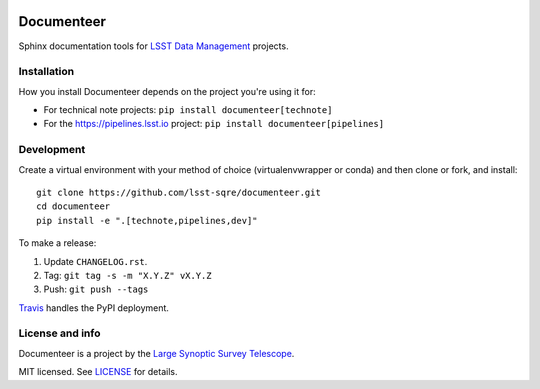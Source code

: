 .. image:: https://img.shields.io/pypi/v/documenteer.svg?style=flat-square
   :target: https://pypi.python.org/pypi/documenteer
   :alt: PyPI
.. image:: https://img.shields.io/pypi/l/documenteer.svg?style=flat-square
   :alt: MIT license
   :target: https://pypi.python.org/pypi/documenteer
.. image:: https://img.shields.io/pypi/wheel/documenteer.svg?style=flat-square
   :alt: Uses wheel
   :target: https://pypi.python.org/pypi/documenteer
.. image:: https://img.shields.io/pypi/pyversions/documenteer.svg?style=flat-square
   :alt: For Python 2.7 and 3.5+
   :target: https://pypi.python.org/pypi/documenteer

###########
Documenteer
###########

Sphinx documentation tools for `LSST Data Management <http://dm.lsst.org>`_ projects.

Installation
============

How you install Documenteer depends on the project you're using it for:

- For technical note projects: ``pip install documenteer[technote]``
- For the https://pipelines.lsst.io project: ``pip install documenteer[pipelines]``

Development
===========

Create a virtual environment with your method of choice (virtualenvwrapper or conda) and then clone or fork, and install::

   git clone https://github.com/lsst-sqre/documenteer.git
   cd documenteer
   pip install -e ".[technote,pipelines,dev]"

To make a release:

1. Update ``CHANGELOG.rst``.
2. Tag: ``git tag -s -m "X.Y.Z" vX.Y.Z``
3. Push: ``git push --tags``

`Travis <https://travis-ci.org/lsst-sqre/documenteer>`_ handles the PyPI deployment.

License and info
================

Documenteer is a project by the `Large Synoptic Survey Telescope <https://www.lsst.org>`_.

MIT licensed.
See `LICENSE <./LICENSE>`_ for details.
